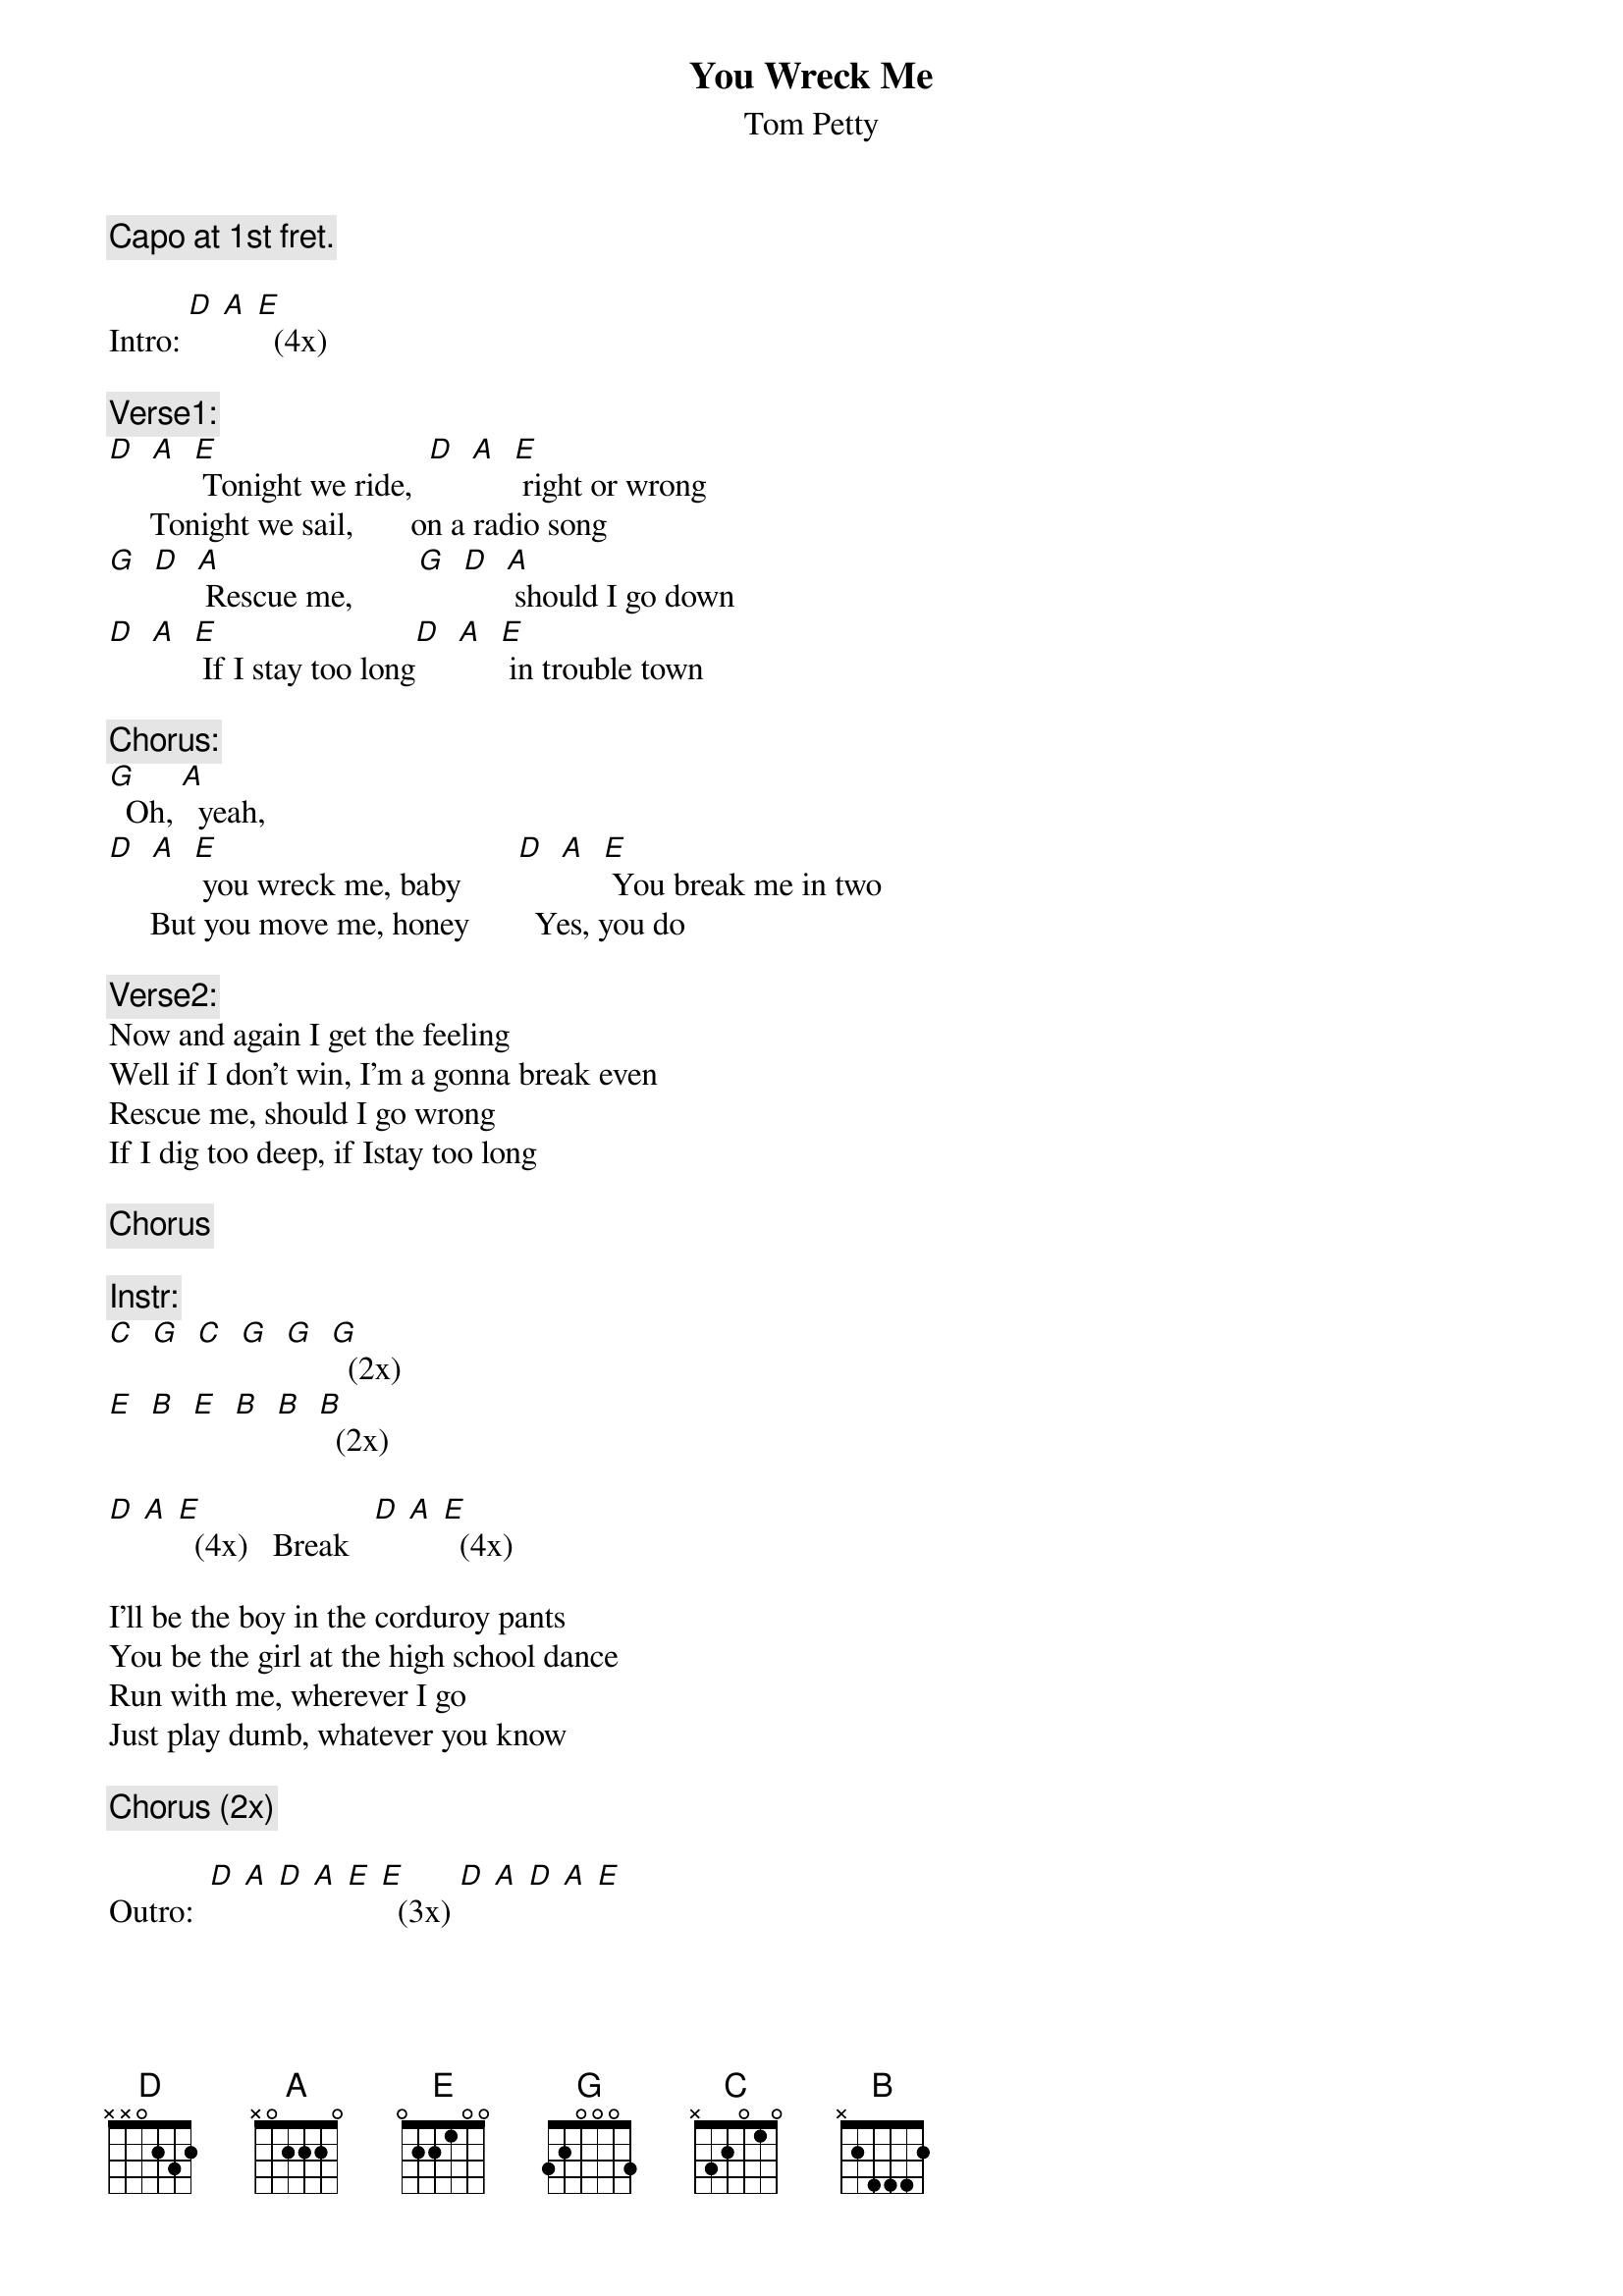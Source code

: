 # From: Martin Kloock <mkloock@meteo.uni-koeln.de>
{t:You Wreck Me}
{st:Tom Petty}

{c:Capo at 1st fret.}

Intro: [D] [A] [E]  (4x)

{c:Verse1:}
[D]  [A]  [E] Tonight we ride,  [D]  [A]  [E] right or wrong
     Tonight we sail,       on a radio song
[G]  [D]  [A] Rescue me,        [G]  [D]  [A] should I go down
[D]  [A]  [E] If I stay too long[D]  [A]  [E] in trouble town

{c:Chorus:}
[G]  Oh, [A]  yeah, 
[D]  [A]  [E] you wreck me, baby       [D]  [A]  [E] You break me in two
     But you move me, honey        Yes, you do

{c:Verse2:}
Now and again I get the feeling
Well if I don't win, I'm a gonna break even
Rescue me, should I go wrong
If I dig too deep, if Istay too long

{c:Chorus}

{c:Instr:}
[C]  [G]  [C]  [G]  [G]  [G]  (2x)
[E]  [B]  [E]  [B]  [B]  [B]  (2x)

[D] [A] [E]  (4x)   Break   [D] [A] [E]  (4x)

I'll be the boy in the corduroy pants
You be the girl at the high school dance
Run with me, wherever I go
Just play dumb, whatever you know

{c:Chorus (2x)}

Outro:  [D] [A] [D] [A] [E] [E]  (3x) [D] [A] [D] [A] [E]
